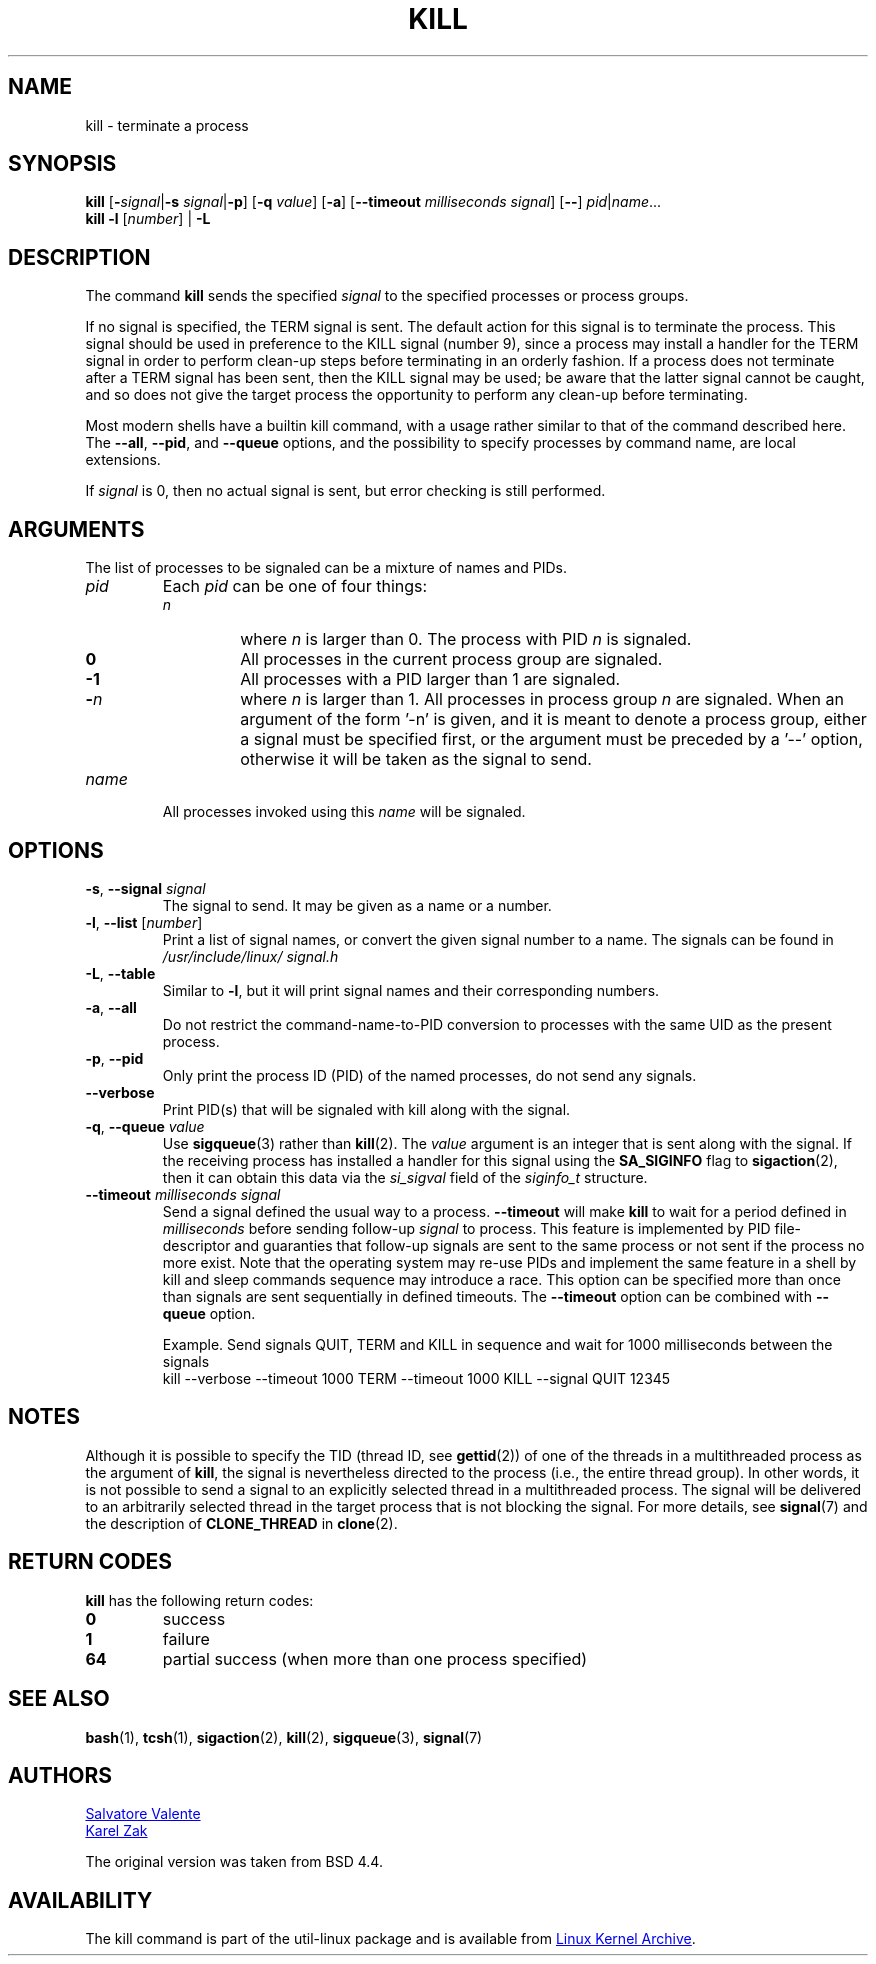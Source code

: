 .\" Copyright 1994 Salvatore Valente (svalente@mit.edu)
.\" Copyright 1992 Rickard E. Faith (faith@cs.unc.edu)
.\" May be distributed under the GNU General Public License
.TH KILL 1 "November 2019" "util-linux" "User Commands"
.SH NAME
kill \- terminate a process
.SH SYNOPSIS
.B kill
.RB [ \- \fIsignal\fR| \-s
.IR signal | \fB-p\fP ]
.RB [ \-q
.IR value ]
.RB [ \-a ]
\fR[\fB\-\-timeout \fImilliseconds signal\fR]
.RB [ \-\- ]
.IR pid | name ...
.br
.B kill \-l
.RI [ number ]
.RB "| " \-L
.SH DESCRIPTION
The command
.B kill
sends the specified \fIsignal\fR to the specified processes or process groups.
.PP
If no signal is specified, the TERM signal is sent.
The default action for this signal is to terminate the process.
This signal should be used in preference to the
KILL signal (number 9), since a process may install a handler for the
TERM signal in order to perform clean-up steps before terminating in
an orderly fashion.
If a process does not terminate after a TERM signal has been sent,
then the KILL signal may be used; be aware that the latter signal
cannot be caught, and so does not give the target process the opportunity
to perform any clean-up before terminating.
.PP
Most modern shells have a builtin kill command, with a usage rather similar to
that of the command described here.  The
.BR \-\-all ,
.BR \-\-pid ", and"
.B \-\-queue
options, and the possibility to specify processes by command name, are local extensions.
.PP
If \fIsignal\fR is 0, then no actual signal is sent, but error checking is still performed.

.SH ARGUMENTS
The list of processes to be signaled can be a mixture of names and PIDs.
.TP
.I pid
Each
.I pid
can be one of four things:
.RS
.TP
.I n
where
.I n
is larger than 0.  The process with PID
.I n
is signaled.
.TP
.B 0
All processes in the current process group are signaled.
.TP
.B -1
All processes with a PID larger than 1 are signaled.
.TP
.BI - n
where
.I n
is larger than 1.  All processes in process group
.I n
are signaled.  When an argument of the form '-n' is given, and it is meant to
denote a process group, either a signal must be specified first, or the
argument must be preceded by a '--' option, otherwise it will be taken as the
signal to send.
.RE
.TP
.I name
All processes invoked using this \fIname\fR will be signaled.

.SH OPTIONS
.TP
\fB\-s\fR, \fB\-\-signal\fR \fIsignal\fR
The signal to send.  It may be given as a name or a number.
.TP
\fB\-l\fR, \fB\-\-list\fR [\fInumber\fR]
Print a list of signal names, or convert the given signal number to a name.
The signals can be found in
.I /usr/\:include/\:linux/\:signal.h
.TP
\fB\-L\fR, \fB\-\-table\fR
Similar to \fB\-l\fR, but it will print signal names and their corresponding
numbers.
.TP
\fB\-a\fR, \fB\-\-all\fR
Do not restrict the command-name-to-PID conversion to processes with the same
UID as the present process.
.TP
\fB\-p\fR, \fB\-\-pid\fR
Only print the process ID (PID) of the named processes, do not send any
signals.
.TP
\fB\-\-verbose\fR
Print PID(s) that will be signaled with kill along with the signal.
.TP
\fB\-q\fR, \fB\-\-queue\fR \fIvalue\fR
Use
.BR sigqueue (3)
rather than
.BR kill (2).
The
.I value
argument is an integer that is sent along with the signal.  If the
receiving process has installed a handler for this signal using the
.B SA_SIGINFO
flag to
.BR sigaction (2),
then it can obtain this data via the
.I si_sigval
field of the
.I siginfo_t
structure.
.TP
\fB\-\-timeout\fR \fImilliseconds signal\fR
Send a signal defined the usual way to a process.
.B \-\-timeout
will make
.B kill
to wait for a period defined in
.I milliseconds
before sending follow-up
.I signal
to process.
This feature is implemented by PID file-descriptor and guaranties that
follow-up signals are sent to the same process or not sent if the process no
more exist.  Note that the operating system may re-use PIDs and implement the
same feature in a shell by kill and sleep commands sequence may introduce a
race.  This option can be specified more than once than signals are sent
sequentially in defined timeouts.  The
.B \-\-timeout
option can be combined with
.B \-\-queue
option.
.IP
Example.  Send signals QUIT, TERM and KILL in sequence and wait for 1000
milliseconds between the signals
.br
kill --verbose --timeout 1000 TERM --timeout 1000 KILL --signal QUIT 12345
.SH NOTES
Although it is possible to specify the TID (thread ID, see
.BR gettid (2))
of one of the threads in a multithreaded process as the argument of
.BR kill ,
the signal is nevertheless directed to the process
(i.e., the entire thread group).
In other words, it is not possible to send a signal to an
explicitly selected thread in a multithreaded process.
The signal will be delivered to an arbitrarily selected thread
in the target process that is not blocking the signal.
For more details, see
.BR signal (7)
and the description of
.B CLONE_THREAD
in
.BR clone (2).

.SH RETURN CODES
.B kill
has the following return codes:
.TP
.B 0
success
.TP
.B 1
failure
.TP
.B 64
partial success (when more than one process specified)

.SH SEE ALSO
.BR bash (1),
.BR tcsh (1),
.BR sigaction (2),
.BR kill (2),
.BR sigqueue (3),
.BR signal (7)

.SH AUTHORS
.MT svalente@mit.edu
Salvatore Valente
.ME
.br
.MT kzak@redhat.com
Karel Zak
.ME
.br
.PP
The original version was taken from BSD 4.4.

.SH AVAILABILITY
The kill command is part of the util-linux package and is available from
.UR https://\:www.kernel.org\:/pub\:/linux\:/utils\:/util-linux/
Linux Kernel Archive
.UE .
